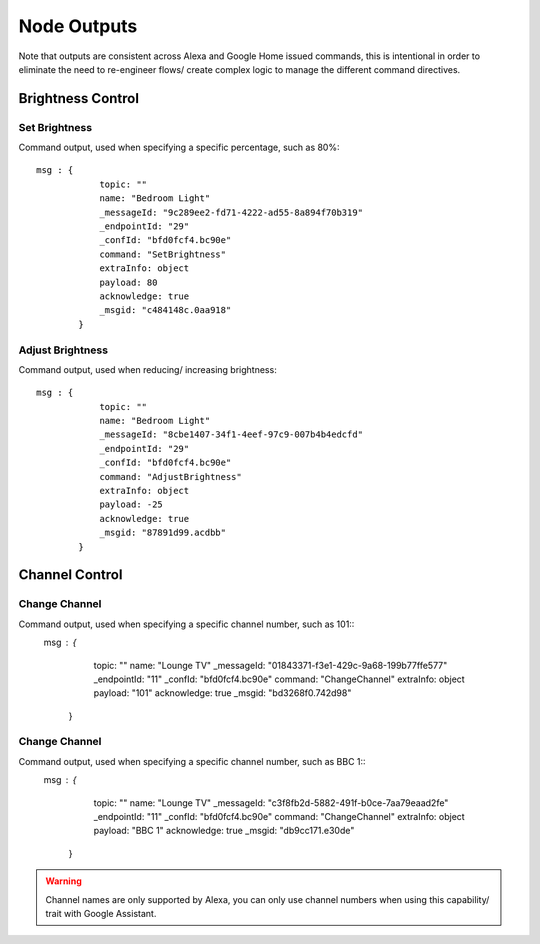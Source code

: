 **********
Node Outputs
**********
Note that outputs are consistent across Alexa and Google Home issued commands, this is intentional in order to eliminate the need to re-engineer flows/ create complex logic to manage the different command directives.

Brightness Control
################

Set Brightness
***************
Command output, used when specifying a specific percentage, such as 80%::

    msg : {
                topic: ""
                name: "Bedroom Light"
                _messageId: "9c289ee2-fd71-4222-ad55-8a894f70b319"
                _endpointId: "29"
                _confId: "bfd0fcf4.bc90e"
                command: "SetBrightness"
                extraInfo: object
                payload: 80
                acknowledge: true
                _msgid: "c484148c.0aa918"
            }

Adjust Brightness
***************
Command output, used when reducing/ increasing brightness::

    msg : {
                topic: ""
                name: "Bedroom Light"
                _messageId: "8cbe1407-34f1-4eef-97c9-007b4b4edcfd"
                _endpointId: "29"
                _confId: "bfd0fcf4.bc90e"
                command: "AdjustBrightness"
                extraInfo: object
                payload: -25
                acknowledge: true
                _msgid: "87891d99.acdbb"
            }

Channel Control
################

Change Channel
***************
Command output, used when specifying a specific channel number, such as 101::
    msg : {
                topic: ""
                name: "Lounge TV"
                _messageId: "01843371-f3e1-429c-9a68-199b77ffe577"
                _endpointId: "11"
                _confId: "bfd0fcf4.bc90e"
                command: "ChangeChannel"
                extraInfo: object
                payload: "101"
                acknowledge: true
                _msgid: "bd3268f0.742d98"
            }

Change Channel
***************
Command output, used when specifying a specific channel number, such as BBC 1::
    msg : {
                topic: ""
                name: "Lounge TV"
                _messageId: "c3f8fb2d-5882-491f-b0ce-7aa79eaad2fe"
                _endpointId: "11"
                _confId: "bfd0fcf4.bc90e"
                command: "ChangeChannel"
                extraInfo: object
                payload: "BBC 1"
                acknowledge: true
                _msgid: "db9cc171.e30de"
            }

.. warning:: Channel names are only supported by Alexa, you can only use channel numbers when using this capability/ trait with Google Assistant.